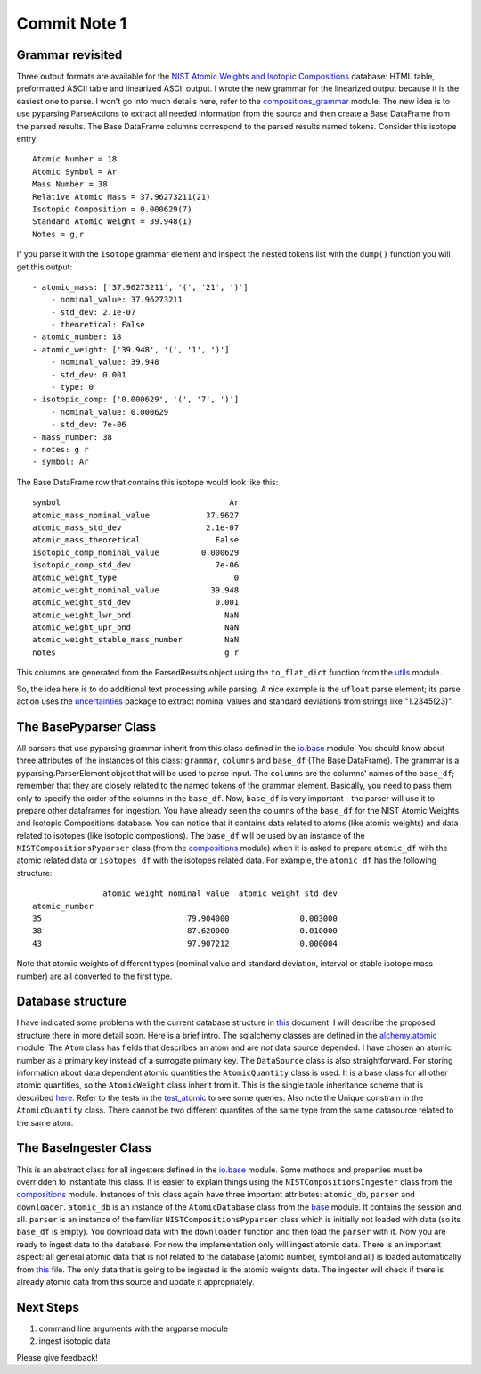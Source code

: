 Commit Note 1
=============

Grammar revisited
-----------------

Three output formats are available for the `NIST Atomic Weights and Isotopic Compositions <http://www.nist.gov/pml/data/comp.cfm>`_
database: HTML table, preformatted ASCII table and linearized ASCII output. I wrote the new grammar for the
linearized output because it is the easiest one to parse. I won't go into much details here,
refer to the `compositions_grammar <https://github.com/mishinma/carsus/blob/nist_comp/carsus/io/nist/grammars/compositions_grammar.py>`_
module.
The new idea is to use pyparsing ParseActions to extract all needed information from the source and then create a
Base DataFrame from the parsed results. The Base DataFrame columns correspond to the parsed results named tokens.
Consider this isotope entry::

    Atomic Number = 18
    Atomic Symbol = Ar
    Mass Number = 38
    Relative Atomic Mass = 37.96273211(21)
    Isotopic Composition = 0.000629(7)
    Standard Atomic Weight = 39.948(1)
    Notes = g,r

If you parse it with the ``isotope`` grammar element and inspect the nested tokens list with the ``dump()`` function
you will get this output::

    - atomic_mass: ['37.96273211', '(', '21', ')']
        - nominal_value: 37.96273211
        - std_dev: 2.1e-07
        - theoretical: False
    - atomic_number: 18
    - atomic_weight: ['39.948', '(', '1', ')']
        - nominal_value: 39.948
        - std_dev: 0.001
        - type: 0
    - isotopic_comp: ['0.000629', '(', '7', ')']
        - nominal_value: 0.000629
        - std_dev: 7e-06
    - mass_number: 38
    - notes: g r
    - symbol: Ar

The Base DataFrame row that contains this isotope  would look like this::

    symbol                                    Ar
    atomic_mass_nominal_value            37.9627
    atomic_mass_std_dev                  2.1e-07
    atomic_mass_theoretical                False
    isotopic_comp_nominal_value         0.000629
    isotopic_comp_std_dev                  7e-06
    atomic_weight_type                         0
    atomic_weight_nominal_value           39.948
    atomic_weight_std_dev                  0.001
    atomic_weight_lwr_bnd                    NaN
    atomic_weight_upr_bnd                    NaN
    atomic_weight_stable_mass_number         NaN
    notes                                    g r

This columns are generated from the ParsedResults object using the ``to_flat_dict`` function from the
`utils <https://github.com/mishinma/carsus/blob/nist_comp/carsus/io/util.py>`_ module.

So, the idea here is to do additional text processing while parsing. A nice example is the ``ufloat`` parse element; its parse
action uses the `uncertainties <http://pythonhosted.org/uncertainties/index.html>`_ package to extract nominal values
and standard deviations from strings like "1.2345(23)".

The BasePyparser Class
----------------------

All parsers that use pyparsing grammar inherit from this class  defined in the
`io.base <https://github.com/mishinma/carsus/blob/nist_comp/carsus/io/base.py>`_ module.
You should know about three attributes of the instances of this class: ``grammar``, ``columns`` and ``base_df`` (The Base DataFrame).
The grammar is a pyparsing.ParserElement object that will be used to parse input. The ``columns`` are the columns' names
of the ``base_df``; remember that they are closely related to the named tokens of the grammar element. Basically, you need to pass them
only to specify the order of the columns in the ``base_df``.
Now, ``base_df`` is very important - the parser will use it to prepare other dataframes for
ingestion. You have already seen the columns of the ``base_df`` for the NIST Atomic Weights and Isotopic Compositions database.
You can notice that it contains data related to atoms (like atomic weights) and data related to isotopes (like isotopic compostions).
The ``base_df`` will be used by an instance of the ``NISTCompositionsPyparser`` class
(from the `compositions <https://github.com/mishinma/carsus/blob/nist_comp/carsus/io/nist/compositions.py>`_ module)
when it is asked to prepare ``atomic_df`` with the atomic related data or ``isotopes_df`` with
the isotopes related data. For example, the  ``atomic_df`` has the following structure::


                   atomic_weight_nominal_value  atomic_weight_std_dev
    atomic_number
    35                               79.904000               0.003000
    38                               87.620000               0.010000
    43                               97.907212               0.000004

Note that atomic weights of different types (nominal value and standard deviation, interval or stable isotope
mass number) are all converted to the first type.

Database structure
------------------

I have indicated some problems with the current database structure in `this <https://www.overleaf.com/4487510sdycrg>`_
document. I will describe the proposed structure there in more detail soon. Here is a brief intro.
The sqlalchemy classes are defined in the
`alchemy.atomic <https://github.com/mishinma/carsus/blob/nist_comp/carsus/alchemy/atomic.py>`_ module.
The ``Atom`` class has fields that describes an atom and are *not* data source depended. I have chosen an
atomic number as a primary key instead of a surrogate primary key. The ``DataSource`` class is also
straightforward. For storing information about data dependent atomic quantities the ``AtomicQuantity`` class is used.
It is a base class for all other atomic quantities, so the ``AtomicWeight`` class inherit from it. This is the
single table inheritance scheme that is described `here <http://docs.sqlalchemy.org/en/latest/orm/inheritance.html#single-table-inheritance>`_.
Refer to the tests in the `test_atomic <https://github.com/mishinma/carsus/blob/nist_comp/carsus/alchemy/tests/test_atomic.py>`_
to see some queries. Also note the Unique constrain in the ``AtomicQuantity`` class. There cannot be two different quantites of the
same type from the same datasource related to the same atom.

The BaseIngester Class
-----------------------

This is an abstract class for all ingesters defined in the `io.base <https://github.com/mishinma/carsus/blob/nist_comp/carsus/io/base.py>`_
module. Some methods and properties must be overridden to instantiate this class. It is easier to explain things using the
``NISTCompositionsIngester`` class from the `compositions <https://github.com/mishinma/carsus/blob/nist_comp/carsus/io/nist/compositions.py>`_ module.
Instances of this class again have three important attributes: ``atomic_db``, ``parser`` and ``downloader``.
``atomic_db`` is an instance of the ``AtomicDatabase`` class from the `base <https://github.com/mishinma/carsus/blob/nist_comp/carsus/base.py>`_ module.
It contains the session and all. ``parser`` is an instance of the familiar ``NISTCompositionsPyparser`` class which is
initially not loaded with data (so its ``base_df`` is empty). You download data with the ``downloader`` function and then
load the ``parser`` with it. Now you are ready to ingest data to the database. For now the implementation only will ingest atomic data.
There is an important aspect: all general atomic data that is not related to the database (atomic number, symbol and all)
is loaded automatically from `this <https://github.com/mishinma/carsus/blob/nist_comp/carsus/data/basic_atomic_data.csv>`_ file.
The only data that is going to be ingested is the atomic weights data. The ingester will check if there is already atomic data from
this source and update it appropriately.

Next Steps
----------
1. command line arguments with the argparse module
2. ingest isotopic data

Please give feedback!





